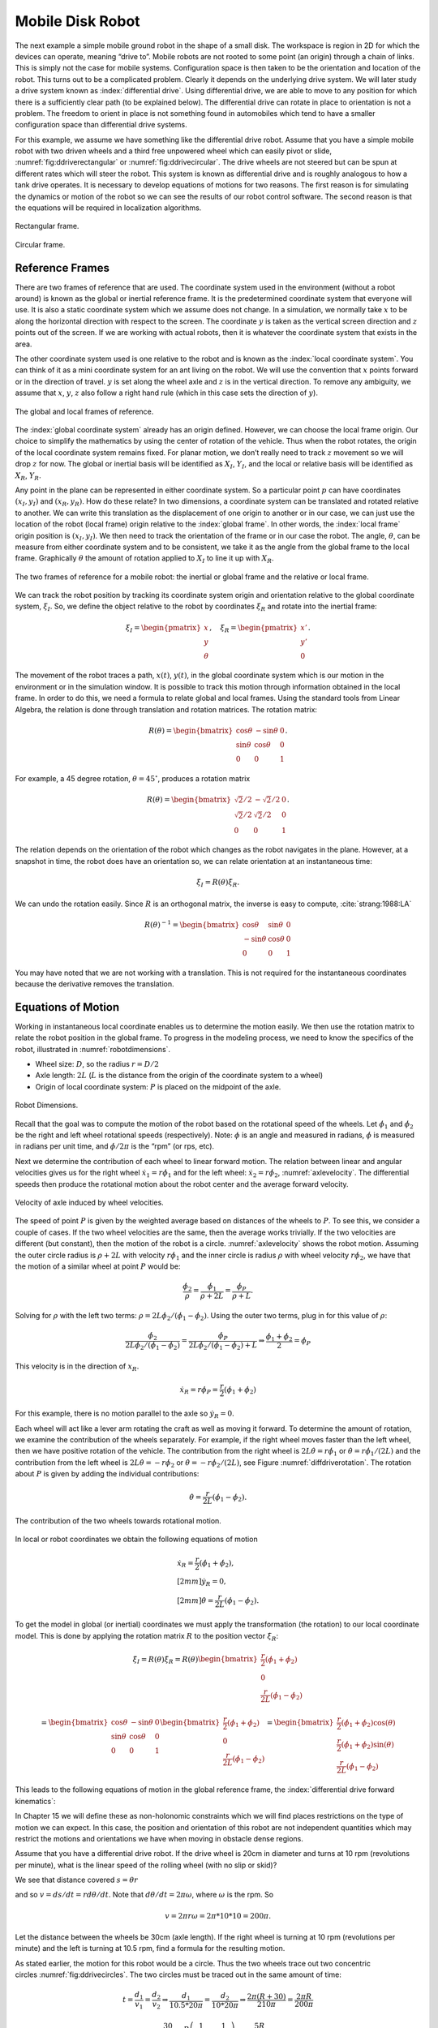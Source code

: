 Mobile Disk Robot
-----------------

The next example a simple mobile ground robot in the shape of a small
disk. The workspace is region in 2D for which the devices can operate,
meaning “drive to”. Mobile robots are not rooted to some point (an
origin) through a chain of links. This is simply not the case for mobile
systems. Configuration space is then taken to be the orientation and
location of the robot. This turns out to be a complicated problem.
Clearly it depends on the underlying drive system. We will later study a
drive system known as :index:`differential drive`. Using differential drive, we
are able to move to any position for which there is a sufficiently clear
path (to be explained below). The differential drive can rotate in place
to orientation is not a problem. The freedom to orient in place is not
something found in automobiles which tend to have a smaller
configuration space than differential drive systems.

For this example, we assume we have something like the differential
drive robot. Assume that you have a simple mobile robot with two driven
wheels and a third free unpowered wheel which can easily pivot or slide,
:numref:`fig:ddriverectangular` or :numref:`fig:ddrivecircular`.
The drive wheels are not
steered but can be spun at different rates which will steer the robot.
This system is known as differential drive and is roughly analogous to
how a tank drive operates. It is necessary to develop equations of
motions for two reasons. The first reason is for simulating the dynamics
or motion of the robot so we can see the results of our robot control
software. The second reason is that the equations will be required in
localization algorithms.

.. _`fig:ddriverectangular`:
.. figure:: TermsFigures/ddrive.*
   :width: 70%
   :align: center

   Rectangular frame.

.. _`fig:ddrivecircular`:
.. figure:: TermsFigures/circular.*
   :width: 50%
   :align: center

   Circular frame.

Reference Frames
^^^^^^^^^^^^^^^^

There are two frames of reference that are used. The coordinate system
used in the environment (without a robot around) is known as the global
or inertial reference frame. It is the predetermined coordinate system
that everyone will use. It is also a static coordinate system which we
assume does not change. In a simulation, we normally take :math:`x` to
be along the horizontal direction with respect to the screen. The
coordinate :math:`y` is taken as the vertical screen direction and
:math:`z` points out of the screen. If we are working with actual
robots, then it is whatever the coordinate system that exists in the
area.

The other coordinate system used is one relative to the robot and is
known as the :index:`local coordinate system`. You can think of it as a mini
coordinate system for an ant living on the robot. We will use the
convention that :math:`x` points forward or in the direction of travel.
:math:`y` is set along the wheel axle and :math:`z` is in the vertical
direction. To remove any ambiguity, we assume that :math:`x`, :math:`y`,
:math:`z` also follow a right hand rule (which in this case sets the
direction of :math:`y`).

.. _`refframe`:
.. figure:: TermsFigures/frames.*
   :width: 55%
   :align: center

   The global and local frames of reference.

The :index:`global coordinate system` already has an origin defined. However, we
can choose the local frame origin. Our choice to simplify the
mathematics by using the center of rotation of the vehicle. Thus when
the robot rotates, the origin of the local coordinate system remains
fixed. For planar motion, we don’t really need to track :math:`z`
movement so we will drop :math:`z` for now. The global or inertial basis
will be identified as :math:`X_I`, :math:`Y_I`, and the local or
relative basis will be identified as :math:`X_R`, :math:`Y_R`.

Any point in the plane can be represented in either coordinate system.
So a particular point :math:`p` can have coordinates :math:`(x_I,y_I)`
and :math:`(x_R, y_R)`. How do these relate? In two dimensions, a
coordinate system can be translated and rotated relative to another. We
can write this translation as the displacement of one origin to another
or in our case, we can just use the location of the robot (local frame)
origin relative to the :index:`global frame`. In other words, the :index:`local frame`
origin position is :math:`(x_I,y_I)`. We then need to track the
orientation of the frame or in our case the robot. The angle,
:math:`\theta`, can be measure from either coordinate system and to be
consistent, we take it as the angle from the global frame to the local
frame. Graphically :math:`\theta` the amount of rotation applied to
:math:`X_I` to line it up with :math:`X_R`.

.. Owned by Roboscience

.. _`refddframe`:
.. figure:: TermsFigures/ddframe.*
   :width: 55%
   :align: center

   The two frames of reference for a mobile robot: the inertial or
   global frame and the relative or local frame.

We can track the robot position by tracking its coordinate system origin
and orientation relative to the global coordinate system, :math:`\xi_I`.
So, we define the object relative to the robot by coordinates
:math:`\xi_R` and rotate into the inertial frame:

.. math:: \xi_I = \begin{pmatrix} x \\ y \\ \theta \end{pmatrix}, \quad \xi_R= \begin{pmatrix} x' \\ y' \\ 0 \end{pmatrix}.

The movement of the robot traces a path, :math:`x(t)`, :math:`y(t)`,
in the global coordinate system which is our motion in the environment
or in the simulation window. It is possible to track this motion through
information obtained in the local frame. In order to do this, we need a
formula to relate global and local frames. Using the standard tools from
Linear Algebra, the relation is done through translation and rotation
matrices. The rotation matrix:

.. math::

   R(\theta) = \begin{bmatrix} \cos \theta & -\sin \theta & 0 \\ \sin \theta &
   \cos \theta & 0 \\
                      0 & 0 & 1
                 \end{bmatrix} .

For example, a 45 degree rotation, :math:`\theta = 45^\circ`, produces a
rotation matrix

.. math::

   R(\theta) =\begin{bmatrix} \sqrt{2}/2 &
   -\sqrt{2}/2 & 0 \\ \sqrt{2}/2 & \sqrt{2}/2 & 0 \\
                      0 & 0 & 1
                 \end{bmatrix}.

The relation depends on the orientation of the robot which changes as
the robot navigates in the plane. However, at a snapshot in time, the
robot does have an orientation so, we can relate orientation at an
instantaneous time:

.. math:: \dot{\xi_I} = R(\theta) \dot{\xi_R}.

We can undo the rotation easily. Since :math:`R` is an orthogonal
matrix, the inverse is easy to
compute, :cite:`strang:1988:LA`

.. math::

   R(\theta)^{-1} = \begin{bmatrix} \cos \theta & \sin \theta & 0 \\ -\sin \theta
   & \cos \theta & 0 \\
                      0 & 0 & 1
                 \end{bmatrix}

You may have noted that we are not working with a translation. This is
not required for the instantaneous coordinates because the derivative
removes the translation.


Equations of Motion
^^^^^^^^^^^^^^^^^^^

Working in instantaneous local coordinate enables us to determine the
motion easily. We then use the rotation matrix to relate the robot
position in the global frame. To progress in the modeling process, we
need to know the specifics of the robot, illustrated in
:numref:`robotdimensions`.

-  Wheel size: :math:`D`, so the radius :math:`r = D/2`

-  Axle length: :math:`2L` (:math:`L` is the distance from the origin of
   the coordinate system to a wheel)

-  Origin of local coordinate system: :math:`P` is placed on the
   midpoint of the axle.

.. Owned by Roboscience

.. _`robotdimensions`:
.. figure:: TermsFigures/dddim.*
   :width: 25%
   :align: center

   Robot Dimensions.

Recall that the goal was to compute the motion of the robot based on the
rotational speed of the wheels. Let :math:`\dot{\phi_1}` and
:math:`\dot{\phi_2}` be the right and left wheel rotational speeds
(respectively). Note: :math:`\phi` is an angle and measured in radians,
:math:`\dot{\phi}` is measured in radians per unit time, and
:math:`\dot{\phi}/2\pi` is the “rpm” (or rps, etc).

Next we determine the contribution of each wheel to linear forward
motion. The relation between linear and angular velocities gives us for
the right wheel :math:`\dot{x_1} = r\dot{\phi_1}` and for the left
wheel: :math:`\dot{x_2} = r\dot{\phi_2}`,
:numref:`axlevelocity`. The differential speeds
then produce the rotational motion about the robot center and the
average forward velocity.

.. Owned by Roboscience

.. _`axlevelocity`:
.. figure:: TermsFigures/ddaxle.*
   :width: 70%
   :align: center

   Velocity of axle induced by wheel velocities.



The speed of point :math:`P` is given by the weighted average based on
distances of the wheels to :math:`P`. To see this, we consider a couple
of cases. If the two wheel velocities are the same, then the average
works trivially. If the two velocities are different (but constant),
then the motion of the robot is a circle.
:numref:`axlevelocity` shows the robot motion.
Assuming the outer circle radius is :math:`\rho + 2L` with velocity
:math:`r\dot{\phi}_1` and the inner circle is radius :math:`\rho` with
wheel velocity :math:`r\dot{\phi}_2`, we have that the motion of a
similar wheel at point :math:`P` would be:

.. math:: \displaystyle \frac{\dot{\phi}_2}{\rho} = \frac{\dot{\phi}_1}{\rho +2L} =  \frac{\dot{\phi}_P}{\rho +L} .

Solving for :math:`\rho` with the left two terms:
:math:`\rho  = 2L\dot{\phi}_2/ (\dot{\phi}_1 - \dot{\phi}_2)`. Using the
outer two terms, plug in for this value of :math:`\rho`:

.. math::

   \displaystyle \frac{\dot{\phi}_2}{2L\dot{\phi}_2/ (\dot{\phi}_1 - \dot{\phi}_2)} =  \frac{\dot{\phi}_P}{2L\dot{\phi}_2/ (\dot{\phi}_1 - \dot{\phi}_2)+L}  \Rightarrow
   \displaystyle \frac{\dot{\phi}_1 + \dot{\phi}_2}{2}=  \dot{\phi}_P

This velocity is in the direction of :math:`x_R`.

.. math::

   \dot{x_R} = r\dot{\phi}_P =
   \frac{r}{2} (\dot{\phi_1} + \dot{\phi_2})

For this example, there is no motion parallel to the axle so
:math:`\dot{y_R} = 0`.

Each wheel will act like a lever arm rotating the craft as well as
moving it forward. To determine the amount of rotation, we examine the
contribution of the wheels separately. For example, if the right wheel
moves faster than the left wheel, then we have positive rotation of the
vehicle. The contribution from the right wheel is
:math:`2L\dot{\theta} = r\dot{\phi_1}` or
:math:`\dot{\theta} = r\dot{\phi_1}/(2L)` and the contribution from the
left wheel is :math:`2L\dot{\theta} = -r\dot{\phi_2}` or
:math:`\dot{\theta} = -r\dot{\phi_2}/(2L)`, see
Figure :numref:`diffdriverotation`. The rotation
about :math:`P` is given by adding the individual contributions:

.. math:: \dot{\theta} =  \frac{r}{2L} (\dot{\phi_1} - \dot{\phi_2}).

.. Owned by Roboscience

.. _`diffdriverotation`:
.. figure:: TermsFigures/ddaxlerot.*
   :width: 20%
   :align: center

   The contribution of the two wheels towards rotational
   motion.

In local or robot coordinates we obtain the following equations of
motion

.. math::

   \begin{array}{l}
   \dot{x_R} = \frac{r}{2} (\dot{\phi_1} + \dot{\phi_2}),\\[2mm]
   \dot{y_R} = 0,\\[2mm]
   \dot{\theta} =  \frac{r}{2L} (\dot{\phi_1} - \dot{\phi_2}).
   \end{array}

To get the model in global (or inertial) coordinates we must apply the
transformation (the rotation) to our local coordinate model. This is
done by applying the rotation matrix :math:`R` to the position vector
:math:`\dot{\xi}_R`:

.. math::

   \dot{\xi}_I = R(\theta) \dot{\xi}_R = R(\theta) \begin{bmatrix} \frac{r}{2}
   (\dot{\phi_1}+\dot{\phi_2})\\
   0 \\ \frac{r}{2L} (\dot{\phi_1}-\dot{\phi_2})\end{bmatrix}

.. math::

   = \begin{bmatrix} \cos \theta & -\sin \theta & 0 \\ \sin \theta & \cos \theta
   & 0 \\
                      0 & 0 & 1
                 \end{bmatrix} \begin{bmatrix} \frac{r}{2}
   (\dot{\phi_1}+\dot{\phi_2})\\
   0 \\ \frac{r}{2L} (\dot{\phi_1}-\dot{\phi_2})\end{bmatrix}
   = \begin{bmatrix} \frac{r}{2} (\dot{\phi_1}+\dot{\phi_2})\cos(\theta) \\
   \frac{r}{2} (\dot{\phi_1}+\dot{\phi_2})\sin(\theta)\\
      \frac{r}{2L} (\dot{\phi_1}-\dot{\phi_2})
     \end{bmatrix}

This leads to the following equations of motion in the global reference
frame, the :index:`differential drive forward kinematics`:

.. math::
   :label: ddkinematicsmodel

   \boxed{
   \begin{array}{l}
   \dot{x} = \frac{r}{2} (\dot{\phi_1}+\dot{\phi_2})\cos(\theta) \\[4mm]
   \dot{y} = \frac{r}{2} (\dot{\phi_1}+\dot{\phi_2})\sin(\theta) \\[4mm]
   \dot{\theta} = \frac{r}{2L} (\dot{\phi_1}-\dot{\phi_2})
   \end{array}}

In Chapter 15 we will define these as non-holonomic constraints which
we will find places restrictions on the type of motion we can expect.
In this case, the position and orientation of this robot are not
independent quantities which may restrict the motions and orientations
we have when moving in obstacle dense regions.


Assume that you have a differential drive robot. If the drive wheel is
20cm in diameter and turns at 10 rpm (revolutions per minute), what is
the linear speed of the rolling wheel (with no slip or skid)?

We see that distance covered :math:`s = \theta r`

and so :math:`v = ds/dt = r d\theta /dt`. Note that
:math:`d\theta/dt = 2\pi \omega`, where :math:`\omega` is the rpm. So

.. math:: v = 2\pi r \omega = 2\pi *10*10=200\pi.

Let the distance between the wheels be 30cm (axle length). If the right
wheel is turning at 10 rpm (revolutions per minute) and the left is
turning at 10.5 rpm, find a formula for the resulting motion.

As stated earlier, the motion for this robot would be a circle. Thus the
two wheels trace out two concentric
circles :numref:`fig:ddrivecircles`.  The two circles
must be traced out in the same amount of time:

.. math::

   t = \frac{d_1}{v_1} = \frac{d_2}{v_2} \Rightarrow \frac{d_1}{10.5*20\pi} =
   \frac{d_2}{10*20\pi}
   \Rightarrow \frac{2\pi(R+30)}{210\pi} = \frac{2\pi R}{200\pi}

.. math::

   \frac{30}{105} = R\left( \frac{1}{100} - \frac{1}{105}\right) =
   \frac{5R}{100*105}

.. math:: \Rightarrow R = \frac{100*105}{5} \frac{30}{105} = 600

Thus we have :math:`x^2 + y^2 = 600^2` as the basic formula for the
curve of motion.

.. _`fig:ddrivecircles`:
.. figure:: TermsFigures/ddrive_circle.*
   :width: 70%
   :align: center

   A differential drive robot with constant wheel
   velocity drives in straight lines and circles.

What can be said about these equations? Can these be partially solved so
we can run simulations? Our first attempt is to solve the differential
equations by integration. Starting with the third equation, the one for
the angular velocity,
We can attempt to formally integrate the differential drive equations

.. math::

   \dot{\theta} =\frac{d\theta}{dt} = \frac{r}{2L} (\dot{\phi_1}-\dot{\phi_2})

integrate from 0 to t (and be careful about integration variables)

.. math::

   \int_0^t\frac{d\theta}{d\tau}\, d\tau = \int_0^t\frac{r}{2L} (\dot{\phi_1}-\dot{\phi_2})\, d\tau

and we have

.. math::

   \theta(t) - \theta(0) = \int_0^t\frac{r}{2L} (\dot{\phi_1}-\dot{\phi_2})\, d\tau

Assume that you know :math:`\phi_i(t)` (or if you know :math:`\dot{\phi}_i(t)`), then what can you say?

From :math:`\dot{\phi}_i(t)` we can compute :math:`\theta` by integrating the last equation:

.. math::

   \theta(t) = \theta(0) + \int_0^t \frac{r}{2L} \left(\frac{d\phi_1}{d\tau}-\frac{d\phi_2}{d\tau}\right)d\tau

Using this result we can write down formulas for :math:`x` and :math:`y`

.. math::

   x(t)  = x(0)+\displaystyle\int_0^t \frac{r}{2} \left(\frac{d\phi_1}{d\tau}+\frac{d\phi_2}{d\tau}\right)\cos(\theta(\tau))d\tau

.. math::

   y(t)  = y(0) + \displaystyle\int_0^t\frac{r}{2} \left(\frac{d\phi_1}{d\tau}+\frac{d\phi_2}{d\tau}\right)\sin(\theta(\tau))d\tau


These equations are easy to integrate if you know the wheel velocities are constants.  First integrate the :math:`\theta` equation:

.. math:: \theta(t) = (r/2L)(\omega_1 - \omega_2)t + \theta_0

This can be plugged into the x and y equations and then integrated:

.. math:: x(t) = \frac{L(\omega_1 + \omega_2)}{(\omega_1 - \omega_2)} \left[\sin((r/2L)(\omega_1 - \omega_2)t + \theta_0) - \sin(\theta_0)\right] + x(0)

.. math:: y(t) = -\frac{L(\omega_1 + \omega_2)}{(\omega_1 - \omega_2)} \left[\cos((r/2L)(\omega_1 - \omega_2)t + \theta_0) - \cos(\theta_0)\right]+ y(0)



From these solutions (and from the differential equations as well), you can see that there is a problem when :math:`\omega_1=\omega_2`
or when :math:`\omega_1 = -\omega_2`.  These are exactly the cases we are often given.
This solution is a sequence of circular arcs. For the special case where
:math:`\omega_1=\omega_2=\omega`, we have that :math:`d\theta / dt = 0`,
so,

.. math::

   \begin{array}{l}
    x = r\omega\cos(\theta_0)t + x_0\\[2mm]
    y = r\omega\sin(\theta_0)t + y_0\\[2mm]
   \theta = \theta_0 .
   \end{array}

And when :math:`\omega_1 = -\omega_2 = \omega`, we have :math:`dx/dt=0`
and :math:`dy/dt=0`, so

.. math::

   \begin{array}{l}
    x = x_0\\[2mm]
    y = y_0\\[2mm]
   \theta = \displaystyle \frac{r\omega}{L} t + \omega_0 .
   \end{array}


So, you can just
work out the solution from rate-time-distance formulas.
As long as you have piecewise constant angular velocities on the wheels,
you have the robot path made up from circular arcs. A simulation program
can connect these up to produce a path for any sequence of wheel
velocities. The path is made up of combinations of lines and arcs. Note
that a pivot in place is possible so the resulting path need not be
differentiable.
:numref:`fig:piecewisecirculararcs`
shows a sample path.

.. _`fig:piecewisecirculararcs`:
.. figure:: TermsFigures/piecewisecircular.*
   :width: 50%
   :align: center

   Piecewise circular/linear arc paths



| Solve these equations for the given values of
  :math:`\omega_1=\dot{\phi_1}` and :math:`\omega_2=\dot{\phi_2}` below.
  Assume that the wheels are 18cm in diameter and L is 12cm. Find an
  analytic solution and compute the position of the robot starting at
  t=0, x=0, y=0, theta=0, after the following sequence of moves:

+----------------------+--------------------------------------+
| :math:`t=0  \to 5`:  | :math:`\omega_1 = \omega_2 = 3.0`,   |
+----------------------+--------------------------------------+
| :math:`t=5  \to 6`:  | :math:`\omega_1 = - \omega_2 = 2.0`, |
+----------------------+--------------------------------------+
| :math:`t=6  \to 10`: | :math:`\omega_1 = \omega_2 = 3.0`,   |
+----------------------+--------------------------------------+
| :math:`t=10 \to 11`: | :math:`\omega_1 = -\omega_2 = -2.0`, |
+----------------------+--------------------------------------+
| :math:`t=11 \to 16`: | :math:`\omega_1 =  \omega_2 = 3.0`,  |
+----------------------+--------------------------------------+

| Begin at :math:`(x,y,\theta) =(0,0,0)`

+------------------------+--------------------------------------------------------------------------------------------------------------------------------------------+
| :math:`t=0   \to 5`:   | :math:`\omega_1 = \omega_2 = 3.0` ,  :math:`\Rightarrow` :math:`(0,0,0)+(135,0,0)=(135,0,0)`                                               |
+------------------------+--------------------------------------------------------------------------------------------------------------------------------------------+
| :math:`t=5   \to 6`:   | :math:`\omega_1 = - \omega_2 = 2.0`, :math:`\Rightarrow` :math:`(135,0,0) + (0,0,3/2) = (1 35,0,3/2)`                                      |
+------------------------+--------------------------------------------------------------------------------------------------------------------------------------------+
| :math:`t=6  \to 10`:   | :math:`\omega_1 = \omega_2 = 3.0`, :math:`\Rightarrow` :math:`(135,0,3/2)+(108\cos 3/2,108\sin 3/2, 0)` :math:`\approx (142.6, 107.7, 1.5)`|
+------------------------+--------------------------------------------------------------------------------------------------------------------------------------------+
| :math:`t=10 \to 11`:   | :math:`\omega_1 = -\omega_2 = -2.0`, :math:`\Rightarrow` :math:`(142.6, 107.7, 1.5)+(0, 0, -1.5) = (142.6, 107.7, 0)`                      |
+------------------------+--------------------------------------------------------------------------------------------------------------------------------------------+
| :math:`t=11 \to 16`:   | :math:`\omega_1 =  \omega_2 = 3.0`,  :math:`\Rightarrow` :math:`(142.6, 107.7, 0)+(135, 0,0) =  (277.6, 107.7, 0)`                         |
+------------------------+--------------------------------------------------------------------------------------------------------------------------------------------+

You may have noticed that these equations related derivatives of the
parameters and variables. Hence these are known as differential
equations. Specifically these are nonlinear differential equations due
to the sine and cosine terms. The standard methods seen in elementary
courses such as Laplace Transforms and Eigenvector Methods do not apply
here. However, there is enough structure to exploit that one can solve
the equations in terms of the wheel rotations. So, if you know
:math:`\phi_1` and :math:`\phi_2`, you can determine position by
integration. They are used to track the position of the middle of the
robot.


:index:`Differential Drive Inverse Kinematics`
~~~~~~~~~~~~~~~~~~~~~~~~~~~~~~~~~~~~~~~~~~~~~~~~

Recall the DD forward kinematics:

.. math::

   \begin{array}{l}
    \dot{x} = \frac{r}{2} (\dot{\phi_1}+\dot{\phi_2})\cos(\theta) \\[5mm]
   \dot{y} = \frac{r}{2} (\dot{\phi_1}+\dot{\phi_2})\sin(\theta) \\[5mm]
   \dot{\theta} = \frac{r}{2L} (\dot{\phi_1}-\dot{\phi_2})
   \end{array}

Starting with the velocity :math:`v = \sqrt{\dot{x}^2 + \dot{y}^2}`,
plug in the first two differential equations:

.. math:: v = \sqrt{\left(\frac{r}{2} (\dot{\phi_1}+\dot{\phi_2})\cos(\theta)\right)^2 + \left(\frac{r}{2} (\dot{\phi_1}+\dot{\phi_2})\sin(\theta)\right)^2}

.. math:: = \sqrt{\left(\frac{r}{2} (\dot{\phi_1}+\dot{\phi_2})\right)^2 \left(\cos^2(\theta) + \sin^2(\theta)\right)}

.. math:: = \frac{r}{2} |\dot{\phi_1}+\dot{\phi_2}|.

So, we finally have:

.. math:: |\dot{\phi_1}+\dot{\phi_2}| = \frac{2v}{r}.

Using the third differential equation,
:math:`\dot{\phi_1} = \dot{\phi_2} + \frac{2L\dot{\theta}}{r}`, we can
solve for :math:`\dot{\phi_2}`. We get,

.. math:: |\dot{\phi_2} + \frac{L\dot{\theta}}{r}| = \frac{v}{r}.

Solving for :math:`\dot{\phi_2}` and then plugging back in for
:math:`\dot{\phi_1}`, we have

.. math::

   \dot{\phi_1} =  \frac{L\dot{\theta}}{r} \pm \frac{v}{r}, \quad
   \dot{\phi_2} = -\frac{L\dot{\theta}}{r} \pm \frac{v}{r}

The direction of the robot is the direction of the curve shown in
:numref:`intro-tangent`.

.. _`intro-tangent`:
.. figure:: TermsFigures/tantheta.*
   :width: 30%
   :align: center

   The relation between :math:`\theta` and :math:`\dot{x}`,
   :math:`\dot{y}`.

.. math:: \theta = \arctan \frac{\dot{y}}{\dot{x}}~.

Differentiation gives

.. math:: \dot{\theta} = \frac{\dot{x}\ddot{y} - \dot{y}\ddot{x}}{\dot{x}^2 + \dot{y}^2}

Plugging in we have

.. math::

   \begin{array}{l}
   \dot{\phi_1} = \displaystyle \frac{L}{r}\left( \frac{\dot{x}\ddot{y} - \dot{y}\ddot{x}}{\dot{x}^2 + \dot{y}^2}\right) \pm \frac{\sqrt{\dot{x}^2 + \dot{y}^2}}{r} \\[3mm]
   \dot{\phi_2} = \displaystyle -\frac{L}{r}\left(\frac{\dot{x}\ddot{y} - \dot{y}\ddot{x}}{\dot{x}^2 + \dot{y}^2}\right) \pm \frac{\sqrt{\dot{x}^2 + \dot{y}^2}}{r}
   \end{array}

Direction along the path is selected depending on the :math:`\pm`. We
will pick the positive root to be consistent with the front of the
robot.

.. math::
   :label: `inverseddequations`

   \boxed{
   \begin{array}{l}
   \dot{\phi_1} = \displaystyle \frac{L}{r}\left( \frac{\dot{x}\ddot{y} - \dot{y}\ddot{x}}{\dot{x}^2 + \dot{y}^2}\right) + \frac{\sqrt{\dot{x}^2 + \dot{y}^2}}{r} \\[3mm]
   \dot{\phi_2} = \displaystyle -\frac{L}{r}\left(\frac{\dot{x}\ddot{y} - \dot{y}\ddot{x}}{\dot{x}^2 + \dot{y}^2}\right) + \frac{\sqrt{\dot{x}^2 + \dot{y}^2}}{r}
   \end{array} }

Note that the curvature of a parameterized plane curve is given by

.. math::

   \kappa   = \frac{\dot{x}\ddot{y} - \dot{y}\ddot{x}}{(\dot{x}^2 + \dot{y}^2)^{3/2}}
   = \frac{\dot{x}\ddot{y} - \dot{y}\ddot{x}}{v(\dot{x}^2 + \dot{y}^2)} =  \frac{\dot{\theta}}{v}

and we can rewrite the inverse kinematic equations, IK, as

.. math::
   :label:  `inverseddequationskappa`

   \boxed{
   \begin{array}{l}
   v = \sqrt{\dot{x}^2 + \dot{y}^2}\\[3mm]
   \kappa =   \displaystyle  \frac{\dot{x}\ddot{y} - \dot{y}\ddot{x}}{v^3} = \frac{\dot{\theta}}{v}\\[3mm]
   \dot{\phi_1} = \displaystyle \frac{v}{r}\left(\kappa L + 1\right) \\[3mm]
   \dot{\phi_2} = \displaystyle \frac{v}{r}\left(-\kappa L + 1\right)
   \end{array}}

Find the wheel velocities for a robot moving in a circle of radius 20.
Assume that :math:`r=1` and :math:`L = 4` and using the following
parameterization:

.. math:: x = R\cos(t/R), \quad y = R\sin(t/R), \quad \mbox{where } t \in [0, 2\pi R]

and so for our example we have that

.. math:: x = 20\cos(t/20), \quad y = 20\sin(t/20), \quad \mbox{where } t \in [0, 40\pi].

First we must compute,
:math:`v = \sqrt{\dot{x}^2 + \dot{y}^2} =  \sqrt{\sin^2(x) + \cos^2(x)} =1`.
Next we compute :math:`\kappa`:

.. math::

   \kappa =  \dot{x}\ddot{y} - \dot{y}\ddot{x} =
   \frac{\sin^2(t/20)}{20} + \frac{\cos^2(t/20)}{20}  =  \frac{1}{20} .

This makes sense since we know the curvature is the reciprocal of the
radius. By selecting to go counter-clockwise (increasing :math:`\theta`)
we use *+* in :eq:`inverseddequations`. Plugging the
values into :eq:`inverseddequations`,
we obtain wheel velocities

.. math::

   \begin{array}{l}
   \dot{\phi_1} = 6/5 \\[3mm]
   \dot{\phi_2} = 4/5
   \end{array}

Assume that you want to follow the path

.. math:: x(t) = t^2, \quad y(t) = t

with a differential drive robot (leaving :math:`L` and :math:`r` as
variables). We must first compute the derivatives

.. math:: \dot{x} = 2t,\quad \ddot{x} = 2,\quad \dot{y} = 1,\quad \ddot{y} = 0

and then plug into the equations

.. math:: \kappa = \frac{(2t)(0) - (1)(2)}{\left((2t)^2 + (1)^2\right)^{3/2}} = -\frac{2}{\left(4t^2 + 1\right)^{3/2}}

.. math:: v = \sqrt{(2t)^2 + 1^2} = \sqrt{4t^2 + 1}

.. math:: \dot{\phi_1} =  \frac{v}{r}\left( \kappa L + 1\right) , \quad \dot{\phi_2} = \frac{v}{r}\left( - \kappa L  + 1\right).





Configuration and Workspace
~~~~~~~~~~~~~~~~~~~~~~~~~~~~

The next thing to address is the
workspace and configuration space.
The main difference for our mobile robot is that for the manipulators we
only focused on the end effector position. We tracked the single point
which was at the tip of the end effector. In real situations, however,
we may need to track the entire manipulator. Surgical robots are a fine
example. They have to operate in very narrow corridors to reduce skin
incisions. In those cases a full geometric model may be required and
constraints are placed on all of the intermediate links. For mobile
robots, this problem seems to arise often.

If the mobile robot was extremely small, like a point, it is pretty easy
to deal with. There is only the point to track, no orientation to worry
about and we don’t worry about any manipulator that got it there. A
relatively small robot that can move in any direction can be
approximated by a point robot. In this case, the workspace and
configuration spaces are identical and two dimensional. Although this
seems a bit silly to treat our robot as a point, it can be a useful
simplification when planning routes for the robot. You can also think of
this as tracking the centroid of the robot. If there is no admissible
route for the centroid, then no route exists. The computation for the
point can be much faster than the computation that includes the full
geometry.

Unfortunately, our robots do have size. A circular robot would be the
natural next step to investigate. The question is what is the effect on
the configuration and workspace. If the robot is round, has no
orientation and can move in any direction, then again the configuration
and workspaces are the same. By moving the robot around in the world and
tracking the centroid, we can determine the configuration space. Since
the middle of the robot cannot touch the obstacle boundary, the
interaction between the robot and the obstacle reduces the configuration
space as shown in
:numref:`Fig:RobotSize`, :numref:`Fig:intro-mobile1`.
In this case the size of the robot affects the configuration space,
:numref:`Fig:intro-mobile2`. For a mobile
ground robot that is not a point, orientation will enter as a variable
in the system.

.. _`Fig:RobotSize`:
.. figure:: TermsFigures/circle1.*
   :width: 60%
   :align: center

   Configuration space as a function of robot size.

For a round or disk robot with radius, :math:`r`, the center of the
robot can only get to within distance :math:`r` of an obstacle boundary.
Assume the obstacle is also round with radius, :math:`R` and is the only
one. The configuration space for the robot is all of the points that the
robot centroid can reach. This situation is the same as if the robot was
a point and the obstacle had radius :math:`R+r`. We can study the
configuration space problem by shrinking the robot to a point and
*inflating* the obstacle by the robot’s radius. This can be done for all
the obstacles in the workspace. It is clear that the obstacle does not
need to be round. Move the robot up to the place where it touches the
obstacle. Mark the robot’s center on the workspace. Do this for all
points of contact between the robot and the obstacle. This draws an
outer boundary around the obstacle and makes the obstacle larger. We
have inflated the obstacle.

.. _`Fig:intro-mobile1`:
.. figure:: TermsFigures/mobile.*
   :width: 70%
   :align: center

   Example of the inflation process.

.. _`Fig:intro-mobile2`:
.. figure:: TermsFigures/mobile2.*
   :width: 70%
   :align: center

   Relation between robot size and configuration space.


The previous examples looked at a circular robot. What about a robot
which is a rectangle? What would be the configuration space about some
obstacle? :numref:`shapematters`. The basic shape
of the robot is important as well as its orientation,
:numref:`orientationmatters`. Inflation in
this case depends on the fixed orientation of the robot. One follows the
same process and pushes the robot up until it touches the obstacle.
Doing this for all locations around the obstacle all while keeping the
same orientation will describe the configuration space. Marking the
robot’s centroid at each contact allows us to trace a curve around the
obstacle and thus inflate the obstacle. We then can shrink the robot to
a point. We can then study robot paths through the open space. Of course
in practice this is absurd since the robot orientation is not fixed. But
it does help transition to the general case.

.. _`shapematters`:
.. figure:: TermsFigures/rect.*
   :width: 70%
   :align: center

   Changing robot shape also affects c-space.

.. _`orientationmatters`:
.. figure:: TermsFigures/rect2.*
   :width: 70%
   :align: center

   Changing robot orientation affects c-space as well.

It is helpful to see some examples of the inflation process. A
rectangular object does not just change scale. It changes shape as well.
For a rectangle, he inflated obstacle is a “rectangle” with rounded
corners. It is important to note that each rotation of the rectangle
generates a new and different configuration space,
:numref:`orientationmattersalot`. This
process can be very complicated and often one will want to make
simplifications.

.. _`orientationmattersalot`:
.. figure:: TermsFigures/rect3.*
   :width:  70%
   :align: center

   Two sample rotations and the configuration
   obstacle.

Robot orientation then makes the configuration space question more
complicated since the configuration space is a function of the robot
orientation. A planning algorithm would then need to either fix the
robot orientation or be able to adjust to a changing landscape. To fix
orientation ultimately means that the orientation is independent of
travel direction. This is not the case for the vast majority of
vehicles. The orientation for a car, for example, is pointed in the
direction of travel. [#f2]_ To obtain this independence a holonomic robot
is required. The term holonomic will be carefully defined later, for
now, consider it a mobile robot that can set position and orientation
independently. Independent of the type of motion, it should be clear now
that position and orientation are separate and important variables in
the system which is addressed next.

.. rubric:: Footnotes

.. [#f2] Under normal conditions this is true, however, icy roads will allow for much greater freedom of vehicle orientation and travel direction.
